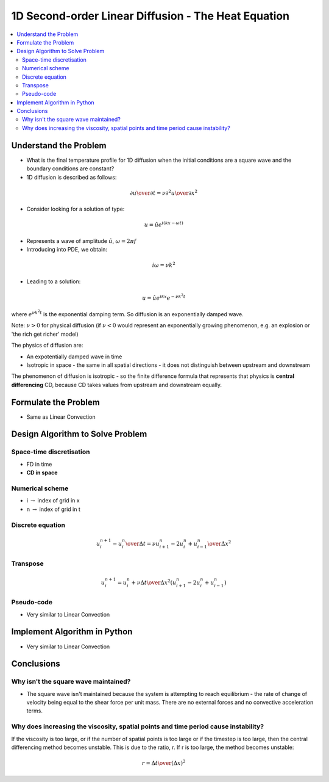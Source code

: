 ====================================================
1D Second-order Linear Diffusion - The Heat Equation
====================================================

.. contents::
   :local:

Understand the Problem
======================

* What is the final temperature profile for 1D diffusion when the initial conditions are a square wave and the boundary conditions are constant?

* 1D diffusion is described as follows:

.. math:: {\partial u \over \partial t} = \nu {\partial^2 u \over \partial x^2}

* Consider looking for a solution of type:

.. math:: u = \hat u e^{i(kx-\omega t)}

* Represents a wave of amplitude :math:`\hat u`, :math:`\omega = 2 \pi f`

* Introducing into PDE, we obtain:

.. math:: i \omega = \nu k^2

* Leading to a solution:

.. math::  u = \hat u e^{ikx}e^{- \nu k^2 t}

where :math:`e^{\nu k^2 t}` is the exponential damping term. So diffusion is an exponentially damped wave.

Note: :math:`\nu > 0` for physical diffusion (if :math:`\nu < 0` would represent an exponentially growing phenomenon, e.g. an explosion or 'the rich get richer' model)

The physics of diffusion are:

* An expotentially damped wave in time
* Isotropic in space - the same in all spatial directions - it does not distinguish between upstream and downstream

The phenomenon of diffusion is isotropic - so the finite difference formula that represents that physics is **central differencing** CD, because CD takes values from upstream and downstream equally.
 
Formulate the Problem
=====================

* Same as Linear Convection


Design Algorithm to Solve Problem
=================================

Space-time discretisation
~~~~~~~~~~~~~~~~~~~~~~~~~

* FD in time
* **CD in space**

Numerical scheme
~~~~~~~~~~~~~~~~

* i :math:`\rightarrow` index of grid in x
* n :math:`\rightarrow` index of grid in t

Discrete equation
~~~~~~~~~~~~~~~~~

.. math::

   {{u_i^{n+1} - u_i^n} \over {\Delta t}} = \nu {{u_{i+1}^n -2u_i^n+ u_{i-1}^n} \over \Delta x^2}

Transpose
~~~~~~~~~

.. math::

   u_i^{n+1} = u_i^n + \nu {\Delta t \over \Delta x^2}(u_{i+1}^n -2u_i^n+ u_{i-1}^n)

   
Pseudo-code
~~~~~~~~~~~

* Very similar to Linear Convection

Implement Algorithm in Python
=============================

* Very similar to Linear Convection

.. plot::

   def diffusion(nt, nx, tmax, xmax, nu):
      """
      Returns the velocity field and distance for 1D linear convection
      """
      # Increments
      dt = tmax/(nt-1)
      dx = xmax/(nx-1)

      # Initialise data structures
      import numpy as np
      u = np.zeros((nx,nt))
      x = np.zeros(nx)

      # Boundary conditions
      u[0,:] = u[nx-1,:] = 1

      # Initial conditions      
      for i in range(1,nx-1):
         if(i > (nx-1)/4 and i < (nx-1)/2):
            u[i,0] = 2
         else:
            u[i,0] = 1

      # Loop
      for n in range(0,nt-1):
         for i in range(0,nx-1):
            u[i,n+1] = u[i,n] + nu*(dt/dx**2.0)*(u[i+1,n]-2.0*u[i,n]+u[i-1,n])

      # X Loop
      for i in range(0,nx):
         x[i] = i*dx

      return u, x
 
   def plot_diffusion(u,x,nt,title):
      """
      Plots the 1D velocity field
      """

      import matplotlib.pyplot as plt
      import matplotlib.cm as cm
      plt.figure()
      colour=iter(cm.rainbow(np.linspace(0,10,nt)))
      for i in range(0,nt,10):
         c=next(colour)
         plt.plot(x,u[:,i],c=c)
      plt.xlabel('x (m)')
      plt.ylabel('u (m/s)')
      plt.ylim([0,3.0])
      plt.title(title)
      plt.show()

   u,x = diffusion(151, 51, 0.5, 2.0, 0.1)
   plot_diffusion(u,x,151,'Figure 1: nu=0.1, nt=151, nx=51, tmax=0.5s')

   u,x = diffusion(151, 51, 0.5, 2.0, 0.242)
   plot_diffusion(u,x,151,'Figure 1b: nu=0.242, nt=151, nx=51, tmax=0.5s')

   u,x = diffusion(151, 79, 0.5, 2.0, 0.1)
   plot_diffusion(u,x,151,'Figure 2: nu=0.1, nt=151, nx=79, tmax=0.5s')

   u,x = diffusion(151, 51, 1.217, 2.0, 0.1)
   plot_diffusion(u,x,151,'Figure 3: nu=0.1, nt=151, nx=51, tmax=1.217s')

Conclusions
===========

Why isn't the square wave maintained?
~~~~~~~~~~~~~~~~~~~~~~~~~~~~~~~~~~~~~

* The square wave isn't maintained because the system is attempting to reach equilibrium - the rate of change of velocity being equal to the shear force per unit mass. There are no external forces and no convective acceleration terms.

Why does increasing the viscosity, spatial points and time period cause instability?
~~~~~~~~~~~~~~~~~~~~~~~~~~~~~~~~~~~~~~~~~~~~~~~~~~~~~~~~~~~~~~~~~~~~~~~~~~~~~~~~~~~~

If the viscosity is too large, or if the number of spatial points is too large or if the timestep is too large, then the central differencing method becomes unstable. This is due to the ratio, r. If r is too large, the method becomes unstable:

.. math::

   r = {\Delta t \over (\Delta x)^2} 
